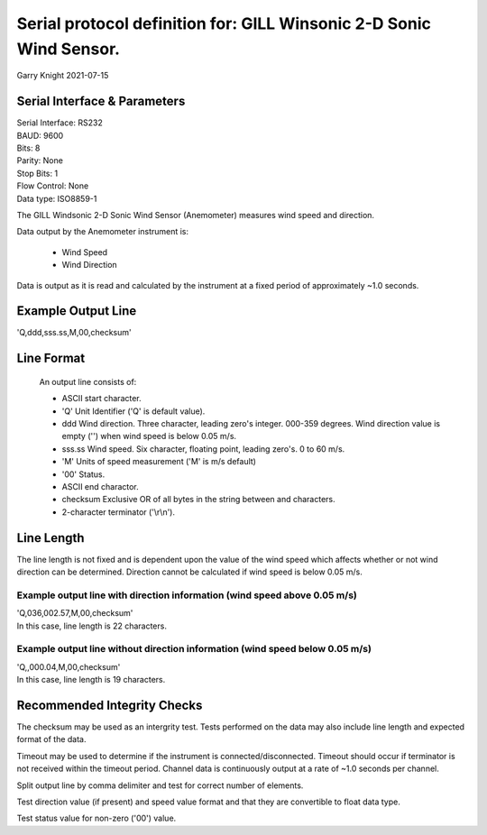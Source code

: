 ####################################################################
Serial protocol definition for: GILL Winsonic 2-D Sonic Wind Sensor.
####################################################################

Garry Knight
2021-07-15

Serial Interface & Parameters
=============================

| Serial Interface: RS232
| BAUD: 9600
| Bits: 8
| Parity: None
| Stop Bits: 1
| Flow Control: None
| Data type: ISO8859-1

The GILL Windsonic 2-D Sonic Wind Sensor (Anemometer) measures wind speed and direction.

Data output by the Anemometer instrument is:

    - Wind Speed
    - Wind Direction

Data is output as it is read and calculated by the instrument at a fixed period of approximately ~1.0 seconds.

Example Output Line
===================

'Q,ddd,sss.ss,M,00,checksum'

Line Format
===========

    An output line consists of:

    - ASCII start character.
    - 'Q' Unit Identifier ('Q' is default value).
    - ddd Wind direction.
      Three character, leading zero's integer.
      000-359 degrees.
      Wind direction value is empty ('') when wind speed is below 0.05 m/s.
    - sss.ss Wind speed.
      Six character, floating point, leading zero's.
      0 to 60 m/s.
    - 'M' Units of speed measurement ('M' is m/s default)
    - '00' Status.
    - ASCII end charactor.
    - checksum Exclusive OR of all bytes in the string between and characters.
    - 2-character terminator ('\\r\\n').

Line Length
===========

The line length is not fixed and is dependent upon the value of the wind speed which affects whether or not wind direction can be determined.
Direction cannot be calculated if wind speed is below 0.05 m/s.

Example output line with direction information (wind speed above 0.05 m/s)
--------------------------------------------------------------------------

| 'Q,036,002.57,M,00,checksum'
| In this case, line length is 22 characters.

Example output line without direction information (wind speed below 0.05 m/s)
-----------------------------------------------------------------------------

| 'Q,,000.04,M,00,checksum'
| In this case, line length is 19 characters.

Recommended Integrity Checks
============================

The checksum may be used as an intergrity test. Tests performed on the data may also include line length and expected format of the data.

Timeout may be used to determine if the instrument is connected/disconnected.
Timeout should occur if terminator is not received within the timeout period.
Channel data is continuously output at a rate of ~1.0 seconds per channel.

Split output line by comma delimiter and test for correct number of elements.

Test direction value (if present) and speed value format and that they are convertible to float data type.

Test status value for non-zero ('00') value.

